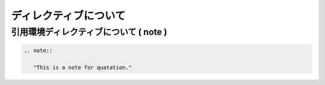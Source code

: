 ##############################################################
ディレクティブについて
##############################################################

=========================================================
引用環境ディレクティブについて ( note )
=========================================================

.. code-block::

   .. note::

      "This is a note for quatation."



